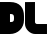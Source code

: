 SplineFontDB: 3.0
FontName: Dairy
FullName: Dairy
FamilyName: Dairy
Weight: Regular
Copyright: Copyright (c) 2019, Mike Kasprzak
UComments: "2019-5-23: Created with FontForge (http://fontforge.org)"
Version: 001.000
ItalicAngle: 0
UnderlinePosition: -100
UnderlineWidth: 50
Ascent: 800
Descent: 200
InvalidEm: 0
LayerCount: 2
Layer: 0 0 "Back" 1
Layer: 1 0 "Fore" 0
XUID: [1021 368 -782376873 8954696]
OS2Version: 0
OS2_WeightWidthSlopeOnly: 0
OS2_UseTypoMetrics: 1
CreationTime: 1558631785
ModificationTime: 1558670050
OS2TypoAscent: 0
OS2TypoAOffset: 1
OS2TypoDescent: 0
OS2TypoDOffset: 1
OS2TypoLinegap: 0
OS2WinAscent: 0
OS2WinAOffset: 1
OS2WinDescent: 0
OS2WinDOffset: 1
HheadAscent: 0
HheadAOffset: 1
HheadDescent: 0
HheadDOffset: 1
OS2Vendor: 'PfEd'
MarkAttachClasses: 1
DEI: 91125
Encoding: ISO8859-1
UnicodeInterp: none
NameList: AGL For New Fonts
DisplaySize: -48
AntiAlias: 1
FitToEm: 0
WinInfo: 18 18 6
BeginPrivate: 0
EndPrivate
Grid
575 1297 m 0
 575 -703 l 1024
625 1300 m 0
 625 -700 l 1024
125 1300 m 0
 125 -700 l 1024
-1000 125 m 0
 2000 125 l 1024
275 1299 m 0
 275 -701 l 1024
-999 275 m 0
 2001 275 l 1024
299.916625977 1300 m 0
 299.916625977 -700 l 1024
450 1300 m 0
 450 -700 l 1024
150 1300 m 1
 150 -700 l 1025
-1000 150 m 1
 2000 150 l 1025
-1000 650 m 0
 2000 650 l 1024
-1000 450 m 0
 2000 450 l 1024
-1000 350 m 0
 2000 350 l 1024
-1000 300 m 0
 2000 300 l 1024
-1000 500 m 0
 2000 500 l 1024
-1000 400 m 0
 2000 400 l 1024
400 1299 m 0
 400 -701 l 1024
-1000 550 m 0
 2000 550 l 1024
-1000 600 m 0
 2000 600 l 1024
-1000 700 m 0
 2000 700 l 1024
-1000 750 m 0
 2000 750 l 1024
499 1300 m 0
 499 -700 l 1024
550 1300 m 0
 550 -700 l 1024
600 1298 m 0
 600 -702 l 1024
350 1300 m 0
 350 -700 l 1024
-1000 250 m 0
 2000 250 l 1024
250 -696 m 0
 250 1304 l 0
 250 -696 l 0
200 1300 m 0
 200 -700 l 1024
-1000 200 m 0
 2000 200 l 1024
100 1300 m 0
 100 -700 l 1024
50 1299 m 0
 50 -701 l 1024
-1000 50 m 0
 2000 50 l 1024
-1000 100 m 0
 2000 100 l 1024
EndSplineSet
BeginChars: 256 2

StartChar: L
Encoding: 76 76 0
Width: 575
VWidth: 0
Flags: HW
LayerCount: 2
Fore
SplineSet
300 250 m 1
 550 250 l 1
 550 127 l 0
 550 0 l 1
 250 0 l 0
 125 0 0 125 0 250 c 0
 0 798 l 1
 250 800 l 1
 250 300 l 1
 250 275 275 250 300 250 c 1
EndSplineSet
EndChar

StartChar: D
Encoding: 68 68 1
Width: 625
VWidth: 0
Flags: HW
LayerCount: 2
Fore
SplineSet
350 373 m 1
 350 423 l 1
 350 473 325 500 275 500 c 1
 275 500 249.999999943 499.271814359 250 500 c 1
 250 300 l 1
 275 300 l 1
 325 300 350 323 350 373 c 1
0 800 m 1
 250 800 l 1
 500 800 600 650 600 450 c 1
 600 350 l 1
 600 150 450 0 250 0 c 1
 0 0 l 1
 0 800 l 1
EndSplineSet
EndChar
EndChars
EndSplineFont
